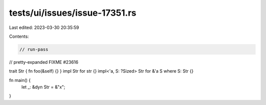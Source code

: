 tests/ui/issues/issue-17351.rs
==============================

Last edited: 2023-03-30 20:35:59

Contents:

.. code-block:: rs

    // run-pass
// pretty-expanded FIXME #23616

trait Str { fn foo(&self) {} }
impl Str for str {}
impl<'a, S: ?Sized> Str for &'a S where S: Str {}

fn main() {
    let _: &dyn Str = &"x";
}


